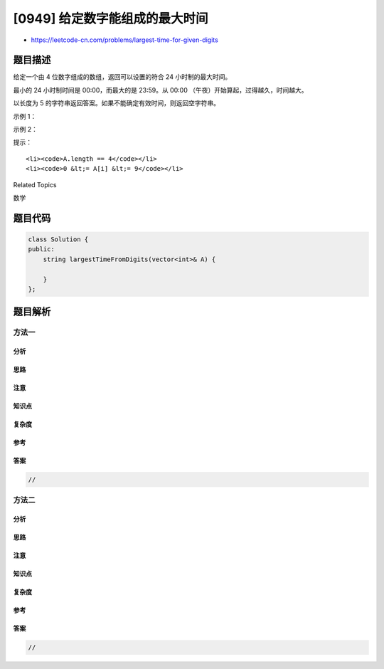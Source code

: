 [0949] 给定数字能组成的最大时间
===============================

-  https://leetcode-cn.com/problems/largest-time-for-given-digits

题目描述
--------

.. raw:: html

   <p>

给定一个由 4 位数字组成的数组，返回可以设置的符合 24 小时制的最大时间。

.. raw:: html

   </p>

.. raw:: html

   <p>

最小的 24 小时制时间是 00:00，而最大的是 23:59。从 00:00
（午夜）开始算起，过得越久，时间越大。

.. raw:: html

   </p>

.. raw:: html

   <p>

以长度为 5 的字符串返回答案。如果不能确定有效时间，则返回空字符串。

.. raw:: html

   </p>

.. raw:: html

   <p>

 

.. raw:: html

   </p>

.. raw:: html

   <p>

示例 1：

.. raw:: html

   </p>

.. raw:: html

   <pre><strong>输入：</strong>[1,2,3,4]
   <strong>输出：</strong>&quot;23:41&quot;
   </pre>

.. raw:: html

   <p>

示例 2：

.. raw:: html

   </p>

.. raw:: html

   <pre><strong>输入：</strong>[5,5,5,5]
   <strong>输出：</strong>&quot;&quot;
   </pre>

.. raw:: html

   <p>

 

.. raw:: html

   </p>

.. raw:: html

   <p>

提示：

.. raw:: html

   </p>

.. raw:: html

   <ol>

::

    <li><code>A.length == 4</code></li>
    <li><code>0 &lt;= A[i] &lt;= 9</code></li>

.. raw:: html

   </ol>

.. raw:: html

   <div>

.. raw:: html

   <div>

Related Topics

.. raw:: html

   </div>

.. raw:: html

   <div>

.. raw:: html

   <li>

数学

.. raw:: html

   </li>

.. raw:: html

   </div>

.. raw:: html

   </div>

题目代码
--------

.. code:: cpp

    class Solution {
    public:
        string largestTimeFromDigits(vector<int>& A) {

        }
    };

题目解析
--------

方法一
~~~~~~

分析
^^^^

思路
^^^^

注意
^^^^

知识点
^^^^^^

复杂度
^^^^^^

参考
^^^^

答案
^^^^

.. code:: cpp

    //

方法二
~~~~~~

分析
^^^^

思路
^^^^

注意
^^^^

知识点
^^^^^^

复杂度
^^^^^^

参考
^^^^

答案
^^^^

.. code:: cpp

    //
